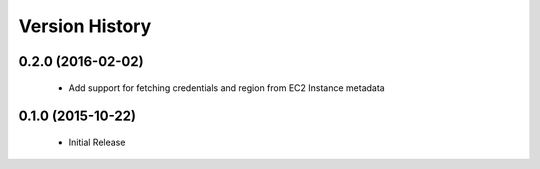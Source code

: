.. :changelog:

Version History
===============

0.2.0 (2016-02-02)
------------------
 - Add support for fetching credentials and region from EC2 Instance metadata

0.1.0 (2015-10-22)
------------------
 - Initial Release
